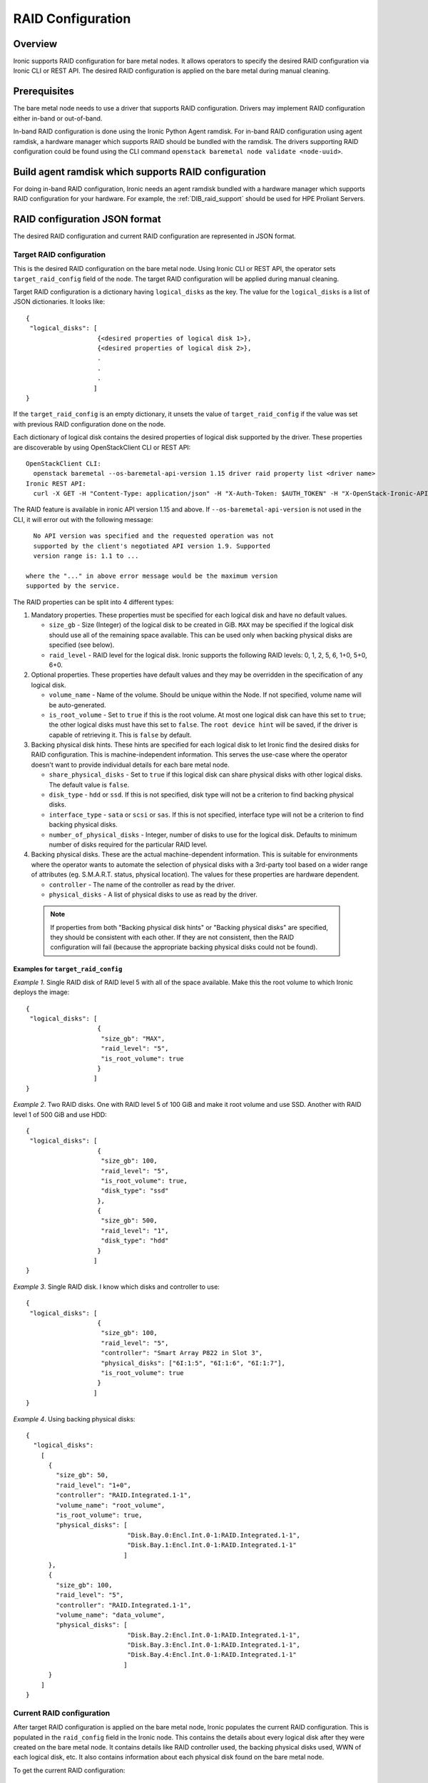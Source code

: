 .. _raid:

==================
RAID Configuration
==================

Overview
========
Ironic supports RAID configuration for bare metal nodes.  It allows operators
to specify the desired RAID configuration via Ironic CLI or REST API.
The desired RAID configuration is applied on the bare metal during manual
cleaning.

Prerequisites
=============
The bare metal node needs to use a driver that supports RAID
configuration. Drivers may implement RAID configuration either in-band or
out-of-band.

In-band RAID configuration is done using the Ironic Python Agent
ramdisk. For in-band RAID configuration using agent ramdisk, a hardware
manager which supports RAID should be bundled with the ramdisk.
The drivers supporting RAID configuration could be found using the CLI
command ``openstack baremetal node validate <node-uuid>``.

Build agent ramdisk which supports RAID configuration
=====================================================

For doing in-band RAID configuration, Ironic needs an agent ramdisk bundled
with a hardware manager which supports RAID configuration for your hardware.
For example, the :ref:`DIB_raid_support` should be used for HPE
Proliant Servers.

RAID configuration JSON format
==============================
The desired RAID configuration and current RAID configuration are represented
in JSON format.

Target RAID configuration
-------------------------
This is the desired RAID configuration on the bare metal node.  Using Ironic CLI
or REST API, the operator sets ``target_raid_config`` field of the node.
The target RAID configuration will be applied during manual cleaning.

Target RAID configuration is a dictionary having ``logical_disks``
as the key. The value for the ``logical_disks`` is a list of JSON
dictionaries. It looks like::

  {
   "logical_disks": [
                     {<desired properties of logical disk 1>},
                     {<desired properties of logical disk 2>},
                     .
                     .
                     .
                    ]
  }

If the ``target_raid_config`` is an empty dictionary, it unsets the value of
``target_raid_config`` if the value was set with previous RAID configuration
done on the node.

Each dictionary of logical disk contains the desired properties of logical
disk supported by the driver.  These properties are discoverable by using
OpenStackClient CLI or REST API::

  OpenStackClient CLI:
    openstack baremetal --os-baremetal-api-version 1.15 driver raid property list <driver name>
  Ironic REST API:
    curl -X GET -H "Content-Type: application/json" -H "X-Auth-Token: $AUTH_TOKEN" -H "X-OpenStack-Ironic-API-Version: 1.15"  http://<ironic-api-url>/v1/drivers/<driver name>/raid/logical_disk_properties

The RAID feature is available in ironic API version 1.15 and above.
If ``--os-baremetal-api-version`` is not used in the CLI, it will error out
with the following message::

   No API version was specified and the requested operation was not
   supported by the client's negotiated API version 1.9. Supported
   version range is: 1.1 to ...

 where the "..." in above error message would be the maximum version
 supported by the service.

The RAID properties can be split into 4 different types:

#. Mandatory properties. These properties must be specified for each logical
   disk and have no default values.

   - ``size_gb`` - Size (Integer) of the logical disk to be created in GiB.
     ``MAX`` may be specified if the logical disk should use all of the
     remaining space available. This can be used only when backing physical
     disks are specified (see below).

   - ``raid_level`` - RAID level for the logical disk. Ironic supports the
     following RAID levels: 0, 1, 2, 5, 6, 1+0, 5+0, 6+0.

#. Optional properties. These properties have default values and
   they may be overridden in the specification of any logical disk.

   - ``volume_name`` - Name of the volume. Should be unique within the Node.
     If not specified, volume name will be auto-generated.

   - ``is_root_volume`` - Set to ``true`` if this is the root volume. At
     most one logical disk can have this set to ``true``; the other
     logical disks must have this set to ``false``. The
     ``root device hint`` will be saved, if the driver is capable of
     retrieving it. This is ``false`` by default.

#. Backing physical disk hints. These hints are specified for each logical
   disk to let Ironic find the desired disks for RAID configuration. This is
   machine-independent information.  This serves the use-case where the
   operator doesn't want to provide individual details for each bare metal
   node.

   - ``share_physical_disks`` - Set to ``true`` if this logical disk can
     share physical disks with other logical disks. The default value is
     ``false``.

   - ``disk_type`` - ``hdd`` or ``ssd``. If this is not specified, disk type
     will not be a criterion to find backing physical disks.

   - ``interface_type`` - ``sata`` or ``scsi`` or ``sas``. If this is not
     specified, interface type will not be a criterion to
     find backing physical disks.

   - ``number_of_physical_disks`` - Integer, number of disks to use for the
     logical disk. Defaults to minimum number of disks required for the
     particular RAID level.

#. Backing physical disks. These are the actual machine-dependent
   information. This is suitable for environments where the operator wants
   to automate the selection of physical disks with a 3rd-party tool based
   on a wider range of attributes (eg. S.M.A.R.T. status, physical location).
   The values for these properties are hardware dependent.

   - ``controller`` - The name of the controller as read by the driver.
   - ``physical_disks`` - A list of physical disks to use as read by the
     driver.

 .. note::
   If properties from both "Backing physical disk hints" or
   "Backing physical disks" are specified, they should be consistent with
   each other.  If they are not consistent, then the RAID configuration
   will fail (because the appropriate backing physical disks could
   not be found).

Examples for ``target_raid_config``
^^^^^^^^^^^^^^^^^^^^^^^^^^^^^^^^^^^

*Example 1*. Single RAID disk of RAID level 5 with all of the space
available. Make this the root volume to which Ironic deploys the image::

  {
   "logical_disks": [
                     {
                      "size_gb": "MAX",
                      "raid_level": "5",
                      "is_root_volume": true
                     }
                    ]
  }

*Example 2*. Two RAID disks. One with RAID level 5 of 100 GiB and make it
root volume and use SSD.  Another with RAID level 1 of 500 GiB and use
HDD::

  {
   "logical_disks": [
                     {
                      "size_gb": 100,
                      "raid_level": "5",
                      "is_root_volume": true,
                      "disk_type": "ssd"
                     },
                     {
                      "size_gb": 500,
                      "raid_level": "1",
                      "disk_type": "hdd"
                     }
                    ]
  }

*Example 3*. Single RAID disk. I know which disks and controller to use::

  {
   "logical_disks": [
                     {
                      "size_gb": 100,
                      "raid_level": "5",
                      "controller": "Smart Array P822 in Slot 3",
                      "physical_disks": ["6I:1:5", "6I:1:6", "6I:1:7"],
                      "is_root_volume": true
                     }
                    ]
  }

*Example 4*. Using backing physical disks::

  {
    "logical_disks":
      [
        {
          "size_gb": 50,
          "raid_level": "1+0",
          "controller": "RAID.Integrated.1-1",
          "volume_name": "root_volume",
          "is_root_volume": true,
          "physical_disks": [
                             "Disk.Bay.0:Encl.Int.0-1:RAID.Integrated.1-1",
                             "Disk.Bay.1:Encl.Int.0-1:RAID.Integrated.1-1"
                            ]
        },
        {
          "size_gb": 100,
          "raid_level": "5",
          "controller": "RAID.Integrated.1-1",
          "volume_name": "data_volume",
          "physical_disks": [
                             "Disk.Bay.2:Encl.Int.0-1:RAID.Integrated.1-1",
                             "Disk.Bay.3:Encl.Int.0-1:RAID.Integrated.1-1",
                             "Disk.Bay.4:Encl.Int.0-1:RAID.Integrated.1-1"
                            ]
        }
      ]
  }


Current RAID configuration
--------------------------
After target RAID configuration is applied on the bare metal node, Ironic
populates the current RAID configuration.  This is populated in the
``raid_config`` field in the Ironic node. This contains the details about
every logical disk after they were created on the bare metal node. It
contains details like RAID controller used, the backing physical disks used,
WWN of each logical disk, etc. It also contains information about each
physical disk found on the bare metal node.

To get the current RAID configuration::

  OpenStackClient CLI:
    openstack baremetal --os-baremetal-api-version 1.15 node show <node-uuid-or-name>
  REST API:
    curl -X GET -H "Content-Type: application/json" -H "X-Auth-Token: $AUTH_TOKEN" -H "X-OpenStack-Ironic-API-Version: 1.15" http://<ironic-api-url>/v1/nodes/<node-uuid-or-name>/states


Workflow
========

* Operator configures the bare metal node with a driver that has a ``RAIDInterface``.

* For in-band RAID configuration, operator builds an agent ramdisk which
  supports RAID configuration by bundling the hardware manager with the
  ramdisk. See `Build agent ramdisk which supports RAID configuration`_ for
  more information.

* Operator prepares the desired target RAID configuration as mentioned in
  `Target RAID configuration`_. The target RAID configuration is set on
  the Ironic node::

    OpenStackClient CLI:
      openstack baremetal --os-baremetal-api-version 1.15 node set <node-uuid-or-name> \
         --target-raid-config <JSON file containing target RAID configuration>
    REST API:
      curl -X PUT -H "Content-Type: application/json" -H "X-Auth-Token: $AUTH_TOKEN" -H "X-OpenStack-Ironic-API-Version: 1.15" -d '<JSON data target RAID configuration>' http://<ironic-api-url>/v1/nodes/<node-uuid-or-name>/states/raid

    The CLI command can accept the input from standard input also:
       openstack baremetal --os-baremetal-api-version 1.15 node set <node-uuid-or-name> \
          --target-raid-config -

* Create a JSON file with the RAID clean steps for manual cleaning. Add other
  clean steps as desired::


    [{
      "interface": "raid",
      "step": "delete_configuration"
    },
    {
      "interface": "raid",
      "step": "create_configuration"
    }]

  .. note::
    'create_configuration' doesn't remove existing disks.  It is recommended
    to add 'delete_configuration' before 'create_configuration' to make
    sure that only the desired logical disks exist in the system after
    manual cleaning.

* Bring the node to ``manageable`` state and do a ``clean`` action to start
  cleaning on the node::

    OpenStackClient CLI:
      openstack baremetal --os-baremetal-api-version 1.15 node clean <node-uuid-or-name> \
         --clean-steps <JSON file containing clean steps created above>
    REST API:
      curl -X PUT -H "Content-Type: application/json" -H "X-Auth-Token: $AUTH_TOKEN" -H "X-OpenStack-Ironic-API-Version: 1.15" -d '{'target': 'clean', 'clean_steps': <JSON description for clean steps as mentioned above>' http://<ironic-api-url>/v1/nodes/<node-uuid-or-name>/states/provision

* After manual cleaning is complete, the current RAID configuration can be
  viewed using::

    OpenStackClient CLI:
      openstack baremetal --os-baremetal-api-version 1.15 node show <node-uuid-or-name>
    REST API:
      curl -X GET -H "Content-Type: application/json" -H "X-Auth-Token: $AUTH_TOKEN" -H "X-OpenStack-Ironic-API-Version: 1.15" http://<ironic-api-url>/v1/nodes/<node-uuid-or-name>/states

Using RAID in nova flavor for scheduling
========================================

The operator can specify the `raid_level` capability in nova flavor for node to be selected
for scheduling::

  nova flavor-key my-baremetal-flavor set capabilities:raid_level="1+0"

Developer documentation
=======================
In-band RAID configuration is done using IPA ramdisk. IPA ramdisk has
support for pluggable hardware managers which can be used to extend the
functionality offered by IPA ramdisk using stevedore plugins.  For more
information, see Ironic Python Agent `Hardware Manager`_ documentation.

.. _`Hardware Manager`: https://docs.openstack.org/ironic-python-agent/latest/install/index.html#hardware-managers

The hardware manager that supports RAID configuration should do the following:

#. Implement a method named ``create_configuration``. This method creates
   the RAID configuration as given in ``target_raid_config``. After successful
   RAID configuration, it returns the current RAID configuration information
   which ironic uses to set ``node.raid_config``.

#. Implement a method named ``delete_configuration``. This method deletes
   all the RAID disks on the bare metal.

#. Return these two clean steps in ``get_clean_steps`` method with priority
   as 0. Example::

        return [{'step': 'create_configuration',
                 'interface': 'raid',
                 'priority': 0},
                {'step': 'delete_configuration',
                 'interface': 'raid',
                 'priority': 0}]

